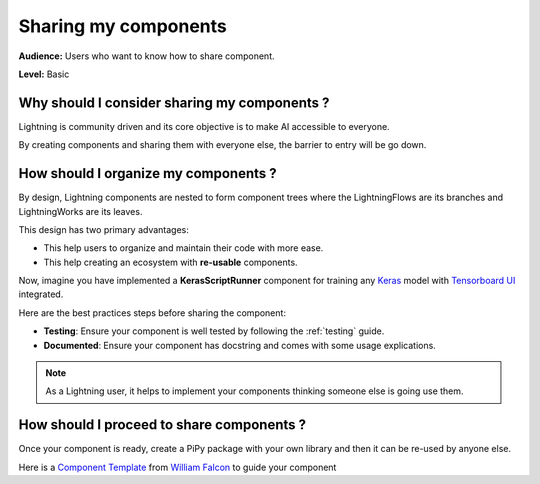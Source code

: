 #####################
Sharing my components
#####################

**Audience:** Users who want to know how to share component.

**Level:** Basic

*********************************************
Why should I consider sharing my components ?
*********************************************

Lightning is community driven and its core objective is to make AI accessible to everyone.

By creating components and sharing them with everyone else, the barrier to entry will be go down.

*************************************
How should I organize my components ?
*************************************

By design, Lightning components are nested to form component trees where the LightningFlows are its branches and LightningWorks are its leaves.

This design has two primary advantages:

* This help users to organize and maintain their code with more ease.
* This help creating an ecosystem with **re-usable** components.

Now, imagine you have implemented a **KerasScriptRunner** component for training any `Keras <https://github.com/keras-team/keras>`_ model with `Tensorboard UI <https://github.com/tensorflow/tensorboard>`_ integrated.

Here are the best practices steps before sharing the component:

* **Testing**: Ensure your component is well tested by following the :ref:`testing` guide.
* **Documented**: Ensure your component has docstring and comes with some usage explications.

.. note:: As a Lightning user, it helps to implement your components thinking someone else is going use them.

******************************************
How should I proceed to share components ?
******************************************

Once your component is ready, create a PiPy package with your own library and then it can be re-used by anyone else.

Here is a `Component Template <https://github.com/PyTorchLightning/LAI-slack-messenger>`_ from `William Falcon <https://www.williamfalcon.com/>`_ to guide your component
